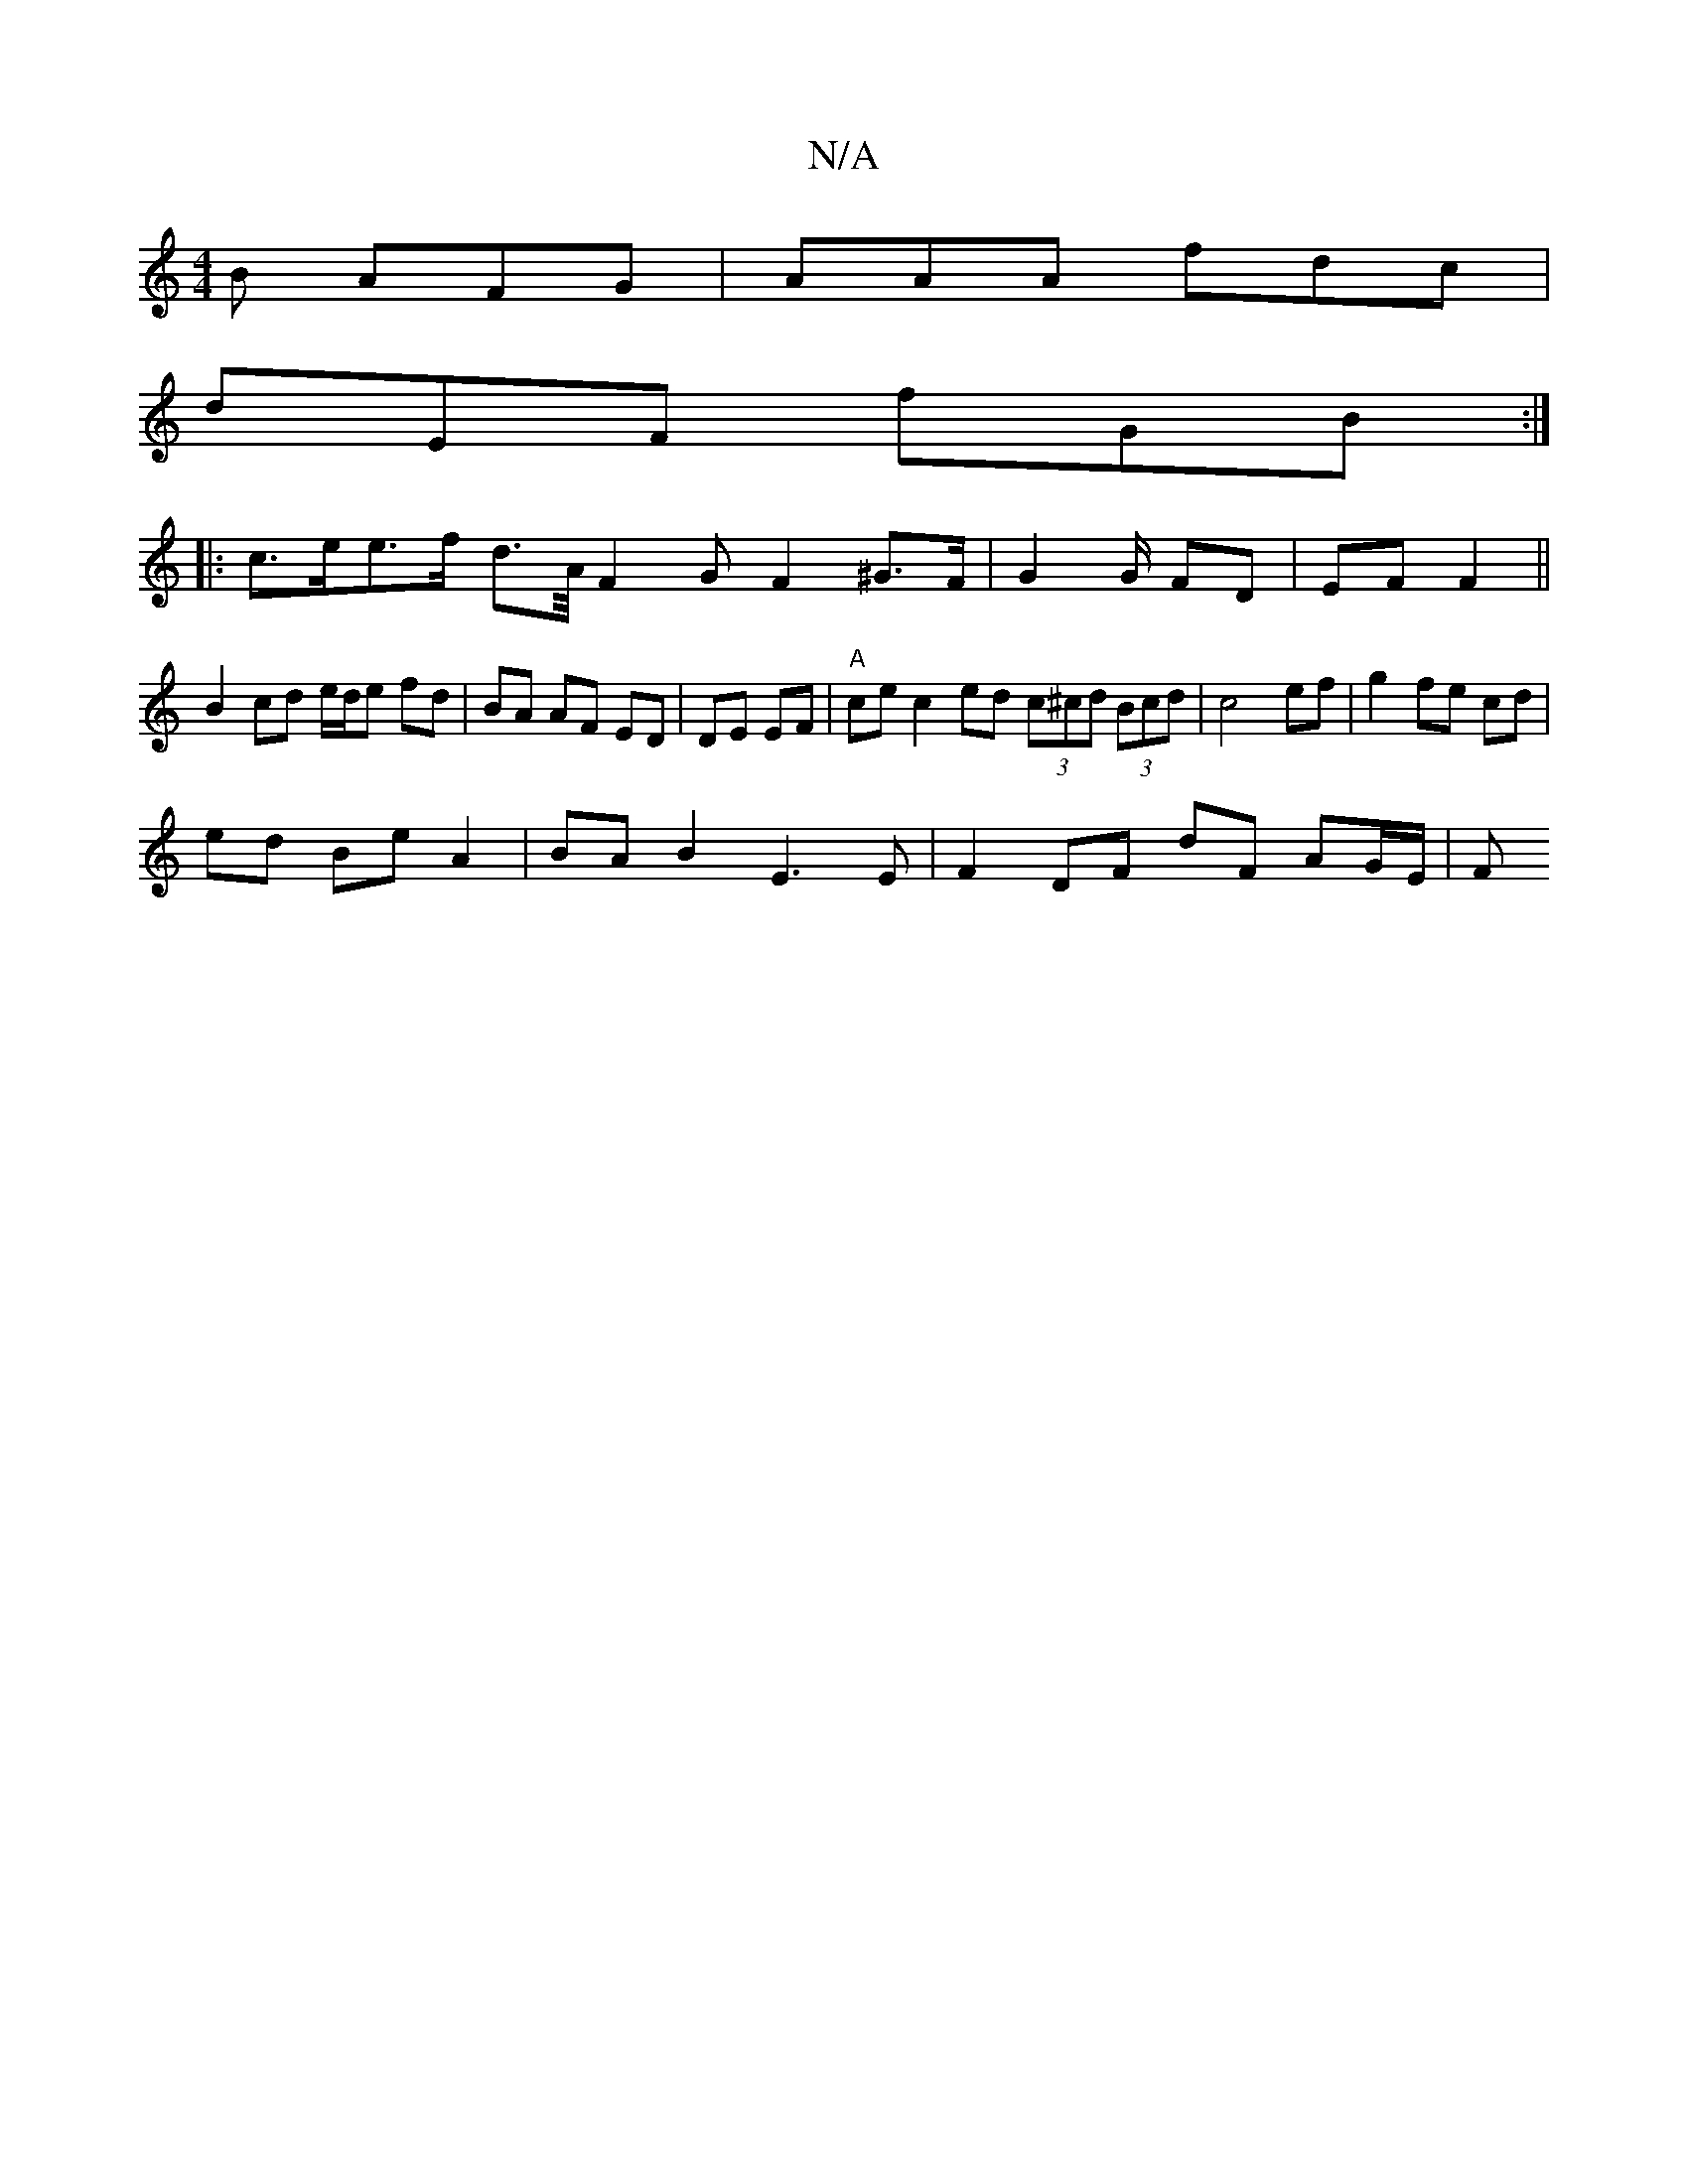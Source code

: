 X:1
T:N/A
M:4/4
R:N/A
K:Cmajor
B AFG | AAA fdc |
dEF fGB :|
|:c>ee>f d>A/F2 G F2 ^G>F | G2 G/ FD | EF F2 ||
B2 cd e/d/e fd | BA AF ED | DE EF |"A"ce c2 ed (3c^cd (3Bcd | c4 ef | g2 fe cd |
ed Be A2 | BA B2 E3 E | F2 DF dF AG/E/ | F